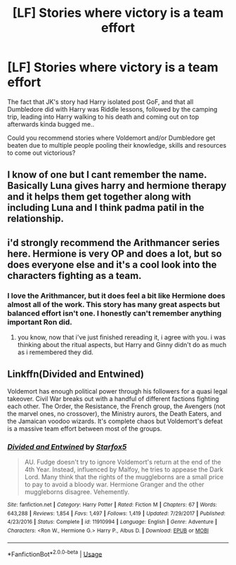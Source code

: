 #+TITLE: [LF] Stories where victory is a team effort

* [LF] Stories where victory is a team effort
:PROPERTIES:
:Author: Wirenfeldt
:Score: 3
:DateUnix: 1585080564.0
:DateShort: 2020-Mar-25
:FlairText: Request
:END:
The fact that JK's story had Harry isolated post GoF, and that all Dumbledore did with Harry was Riddle lessons, followed by the camping trip, leading into Harry walking to his death and coming out on top afterwards kinda bugged me..

Could you recommend stories where Voldemort and/or Dumbledore get beaten due to multiple people pooling their knowledge, skills and resources to come out victorious?


** I know of one but I cant remember the name. Basically Luna gives harry and hermione therapy and it helps them get together along with including Luna and I think padma patil in the relationship.
:PROPERTIES:
:Author: Aniki356
:Score: 3
:DateUnix: 1585081915.0
:DateShort: 2020-Mar-25
:END:


** i'd strongly recommend the Arithmancer series here. Hermione is very OP and does a lot, but so does everyone else and it's a cool look into the characters fighting as a team.
:PROPERTIES:
:Author: trichstersongs
:Score: 3
:DateUnix: 1585088637.0
:DateShort: 2020-Mar-25
:END:

*** I love the Arithmancer, but it does feel a bit like Hermione does almost all of the work. This story has many great aspects but balanced effort isn't one. I honestly can't remember anything important Ron did.
:PROPERTIES:
:Author: 15_Redstones
:Score: 1
:DateUnix: 1585210569.0
:DateShort: 2020-Mar-26
:END:

**** you know, now that i've just finished rereading it, i agree with you. i was thinking about the ritual aspects, but Harry and Ginny didn't do as much as i remembered they did.
:PROPERTIES:
:Author: trichstersongs
:Score: 1
:DateUnix: 1585218485.0
:DateShort: 2020-Mar-26
:END:


** Linkffn(Divided and Entwined)

Voldemort has enough political power through his followers for a quasi legal takeover. Civil War breaks out with a handful of different factions fighting each other. The Order, the Resistance, the French group, the Avengers (not the marvel ones, no crossover), the Ministry aurors, the Death Eaters, and the Jamaican voodoo wizards. It's complete chaos but Voldemort's defeat is a massive team effort between most of the groups.
:PROPERTIES:
:Author: 15_Redstones
:Score: 1
:DateUnix: 1585210896.0
:DateShort: 2020-Mar-26
:END:

*** [[https://www.fanfiction.net/s/11910994/1/][*/Divided and Entwined/*]] by [[https://www.fanfiction.net/u/2548648/Starfox5][/Starfox5/]]

#+begin_quote
  AU. Fudge doesn't try to ignore Voldemort's return at the end of the 4th Year. Instead, influenced by Malfoy, he tries to appease the Dark Lord. Many think that the rights of the muggleborns are a small price to pay to avoid a bloody war. Hermione Granger and the other muggleborns disagree. Vehemently.
#+end_quote

^{/Site/:} ^{fanfiction.net} ^{*|*} ^{/Category/:} ^{Harry} ^{Potter} ^{*|*} ^{/Rated/:} ^{Fiction} ^{M} ^{*|*} ^{/Chapters/:} ^{67} ^{*|*} ^{/Words/:} ^{643,288} ^{*|*} ^{/Reviews/:} ^{1,854} ^{*|*} ^{/Favs/:} ^{1,497} ^{*|*} ^{/Follows/:} ^{1,419} ^{*|*} ^{/Updated/:} ^{7/29/2017} ^{*|*} ^{/Published/:} ^{4/23/2016} ^{*|*} ^{/Status/:} ^{Complete} ^{*|*} ^{/id/:} ^{11910994} ^{*|*} ^{/Language/:} ^{English} ^{*|*} ^{/Genre/:} ^{Adventure} ^{*|*} ^{/Characters/:} ^{<Ron} ^{W.,} ^{Hermione} ^{G.>} ^{Harry} ^{P.,} ^{Albus} ^{D.} ^{*|*} ^{/Download/:} ^{[[http://www.ff2ebook.com/old/ffn-bot/index.php?id=11910994&source=ff&filetype=epub][EPUB]]} ^{or} ^{[[http://www.ff2ebook.com/old/ffn-bot/index.php?id=11910994&source=ff&filetype=mobi][MOBI]]}

--------------

*FanfictionBot*^{2.0.0-beta} | [[https://github.com/tusing/reddit-ffn-bot/wiki/Usage][Usage]]
:PROPERTIES:
:Author: FanfictionBot
:Score: 1
:DateUnix: 1585210911.0
:DateShort: 2020-Mar-26
:END:
